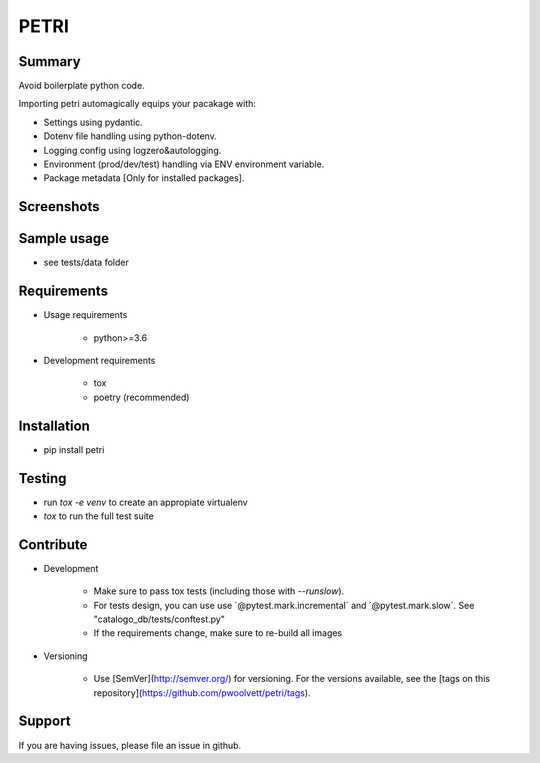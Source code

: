 =====
PETRI
=====

.. image:: https://travis-ci.org/pwoolvett/petri.svg?branch=master
    :target: https://travis-ci.org/pwoolvett/petri
    :alt: Build Status

.. image:: https://readthedocs.org/projects/petri/badge/?version=latest
   :target: https://petri.readthedocs.io/en/latest/?badge=latest
   :alt: Documentation Status

.. image:: https://api.codeclimate.com/v1/badges/f0f976249fae332a0bab/test_coverage
   :target: https://codeclimate.com/github/pwoolvett/petri/test_coverage
   :alt: Test Coverage


.. image:: https://api.codeclimate.com/v1/badges/f0f976249fae332a0bab/maintainability
   :target: https://codeclimate.com/github/pwoolvett/petri/maintainability
   :alt: Maintainability

.. image:: https://img.shields.io/badge/python%20version-3.6.7-275479.svg
   :target: https://img.shields.io/badge/python%20version-3.6.7-275479.svg
   :alt: Python Version

.. image:: https://img.shields.io/badge/code%20style-black-000000.svg
   :target: https://img.shields.io/badge/code%20style-black-000000.svg
   :alt: Code Style


Summary
-------
Avoid boilerplate python code.

Importing petri automagically equips your pacakage with:

* Settings using pydantic.
* Dotenv file handling using python-dotenv.
* Logging config using logzero&autologging.
* Environment (prod/dev/test) handling via ENV environment variable.
* Package metadata [Only for installed packages].


Screenshots
-----------

.. image:: static/screenshots/api.png


Sample usage
------------

* see tests/data folder


Requirements
------------

- Usage requirements

   + python>=3.6

- Development requirements

   + tox
   + poetry (recommended)


Installation
------------

- pip install petri

Testing
-------

- run `tox -e venv` to create an appropiate virtualenv
- `tox` to run the full test suite


Contribute
----------

- Development

   + Make sure to pass tox tests (including those with `--runslow`).
   + For tests design, you can use use ´@pytest.mark.incremental´ and  ´@pytest.mark.slow´. See "catalogo_db/tests/conftest.py"
   + If the requirements change, make sure to re-build all images

- Versioning

   + Use [SemVer](http://semver.org/) for versioning. For the versions available, see the [tags on this repository](https://github.com/pwoolvett/petri/tags).

Support
-------

If you are having issues, please file an issue in github.
